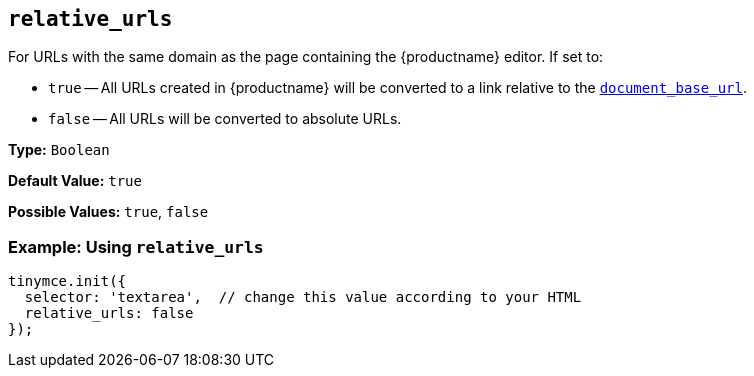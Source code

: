 [[relative_urls]]
== `relative_urls`

For URLs with the same domain as the page containing the {productname} editor. If set to:

* `true` -- All URLs created in {productname} will be converted to a link relative to the xref:url-handling.adoc#document_base_url[`document_base_url`].
* `false` -- All URLs will be converted to absolute URLs.

*Type:* `Boolean`

*Default Value:* `true`

*Possible Values:* `true`, `false`

=== Example: Using `relative_urls`

[source, js]
----
tinymce.init({
  selector: 'textarea',  // change this value according to your HTML
  relative_urls: false
});
----
